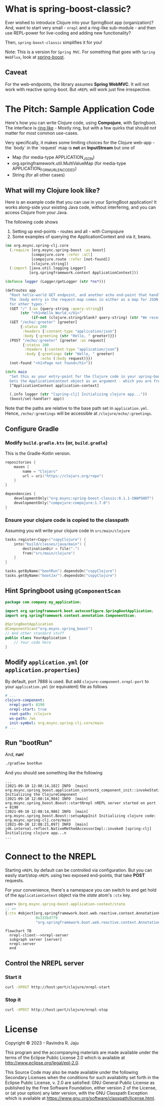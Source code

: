 * What is spring-boost-classic?

Ever wished to introduce Clojure into your SpringBoot app (organization)?
And, want to start very small - ~nrepl~ and a ring-like sub-module - and then use REPL-power for live-coding and adding new functionality?

Then, ~spring-boost-classic~ simplifies it for you!

Note: This is a version for ~Spring MVC~. For something that goes with ~Spring WebFlux~, look at [[https://github.com/jaju/spring-boost][spring-boost]].

** Caveat
For the web-endpoints, the library assumes *Spring WebMVC*. It will not work with reactive spring-boot.
But ~nREPL~ will work just fine irrespective.

* The Pitch: Sample Application Code
Here's how you can write Clojure code, using *Compojure*, with Springboot.
The interface is _ring like_ - Mostly ring, but with a few quirks that should not matter for most common use-cases.

Very specifically, it makes some limiting choices for the Clojure web-app - the `body` in the `request` map is *not* an *InputStream* but one of
- Map (for media-type APPLICATION_JSON)
- org.springframework.util.MultiValueMap (for media-type APPLICATION_FORM_URLENCODED)
- String (for all other cases)

** What will my Clojure look like?
Here is an example code that you can use in your SpringBoot application!
It works along-side your existing Java code, without interfering, and you can access Clojure from your Java.

The following code shows
1. Setting up end-points - routes and all - with Compojure
2. Some examples of querying the ApplicationContext and via it, beans.

#+begin_src clojure
(ns org.msync.spring-clj.core
  (:require [org.msync.spring-boost :as boost]
            [compojure.core :refer :all]
            [compojure.route :refer [not-found]]
            [clojure.string])
  (:import [java.util.logging Logger]
           [org.springframework.context ApplicationContext]))

(defonce logger (Logger/getLogger (str *ns*)))

(defroutes app
  "Root hello-world GET endpoint, and another echo end-point that handles both GET and POST.
  The :body entry in the request-map comes in either as a map for JSON requests, or as a String
  for other types."
  (GET "/" [:as {query-string :query-string}]
       (str "<h1>Hello World.</h1>"
            (if-not (clojure.string/blank? query-string) (str "We received a query-string " query-string))))
  (GET "/echo/:greeter" [greeter]
       {:status 200
        :headers {:content-type "application/json"}
        :body {:greeting (str "Hello, " greeter)}})
  (POST "/echo/:greeter" [greeter :as request]
        {:status 200
         :headers {:content-type "application/json"}
         :body {:greetings (str "Hello, " greeter)
                :echo (:body request)}})
  (not-found "<h1>Page not found</h1>"))

(defn main
  "Set this as your entry-point for the Clojure code in your spring-boot app.
  Gets the ApplicationContext object as an argument - which you are free to ignore or use."
  [^ApplicationContext application-context]

  (.info logger (str "[spring-clj] Initializing clojure app..."))
  (boost/set-handler! app))
#+end_src

Note that the paths are relative to the base path set in ~application.yml~. Hence, ~/echo/:greetings~ will be accessible at ~/clojure/echo/:greetings~.

** Configure Gradle
*** Modify ~build.gradle.kts~ (or, ~build.gradle~)
This is the Gradle-Kotlin version.
#+begin_src kotlin
repositories {
    maven {
        name = "Clojars"
        url = uri("https://clojars.org/repo")
    }
}

dependencies {
    developmentOnly("org.msync:spring-boost-classic:0.1.1-SNAPSHOT")
    developmentOnly("compojure:compojure:1.7.0")
}
#+end_src
*** Ensure your clojure code is copied to the classpath
Assuming you will write your clojure code in ~src/main/clojure~

#+begin_src kotlin
tasks.register<Copy>("copyClojure") {
    into("build/classes/java/main") {
        destinationDir = file(".")
        from("src/main/clojure")
    }
}

tasks.getByName("bootRun").dependsOn("copyClojure")
tasks.getByName("bootJar").dependsOn("copyClojure")
#+end_src

** Hint Springboot using ~@ComponentScan~
#+begin_src java
package com.company.my_application;

import org.springframework.boot.autoconfigure.SpringBootApplication;
import org.springframework.context.annotation.ComponentScan;

@SpringBootApplication
@ComponentScan("org.msync.spring_boost")
// And other standard stuff
public class YourApplication {
    // Your code here
}
#+end_src

** Modify ~application.yml~ (or ~application.properties~)
By default, port 7888 is used. But add ~clojure-component.nrepl-port~ to your ~application.yml~ (or equivalent) file as follows

#+begin_src yaml
# ...
clojure-component:
  nrepl-port: 8190
  nrepl-start: true
  root-path: /clojure
  ws-path: /ws
  init-symbol: org.msync.spring-clj.core/main
# ...
#+end_src

** Run "bootRun"

And, *run*!

#+begin_src bash
./gradlew bootRun
#+end_src

And you should see something like the following
#+BEGIN_EXAMPLE
...
[2021-09-10 12:08:14,182] INFO  [main] org.msync.spring_boost.application_context$_component_init::invokeStatic Initializing the ClojureComponent
[2021-09-10 12:08:14,984] INFO  [main] org.msync.spring_boost.Boost::startNrepl nREPL server started on port = 8190
[2021-09-10 12:08:14,986] INFO  [main] org.msync.spring_boost.Boost::setupAppInit Initializing clojure code: org.msync.spring-clj.core/main
[2021-09-10 12:08:21,097] INFO  [main] jdk.internal.reflect.NativeMethodAccessorImpl::invoke0 [spring-clj] Initializing clojure app...n
...
#+END_EXAMPLE

* Connect to the NREPL

Starting ~nREPL~ by default can be controlled via configuration. But you can easily start/stop ~nREPL~ using two exposed end-points, that take *POST* requests.

For your convenience, there's a namespace you can switch to and get hold of the ~ApplicationContext~ object via the /state/ atom's ~:ctx~ key.

#+begin_src clojure
user> @org.msync.spring-boost.application-context/state
;; =>
{:ctx #object[org.springframework.boot.web.reactive.context.AnnotationConfigReactiveWebServerApplicationContext
              0x333bd779
              "org.springframework.boot.web.reactive.context.AnnotationConfigReactiveWebServerApplicationContext@333bd779, started on Wed Sep 01 21:47:28 IST 2021"]}
#+end_src

#+begin_src mermaid
  flowchart TB
    nrepl-client-->nrepl-server
    subgraph server [server]
    nrepl-server
    end
#+end_src


** Control the NREPL server
*** Start it
#+begin_src bash
curl -XPOST http://host:port/clojure/nrepl-start
#+end_src

*** Stop it
#+begin_src bash
curl -XPOST http://host:port/clojure/nrepl-stop
#+end_src

* License

Copyright © 2023 - Ravindra R. Jaju

This program and the accompanying materials are made available under the
terms of the Eclipse Public License 2.0 which is available at
[[http://www.eclipse.org/legal/epl-2.0][http://www.eclipse.org/legal/epl-2.0]].

This Source Code may also be made available under the following Secondary
Licenses when the conditions for such availability set forth in the Eclipse
Public License, v. 2.0 are satisfied: GNU General Public License as published by
the Free Software Foundation, either version 2 of the License, or (at your
option) any later version, with the GNU Classpath Exception which is available
at [[https://www.gnu.org/software/classpath/license.html][https://www.gnu.org/software/classpath/license.html]].
